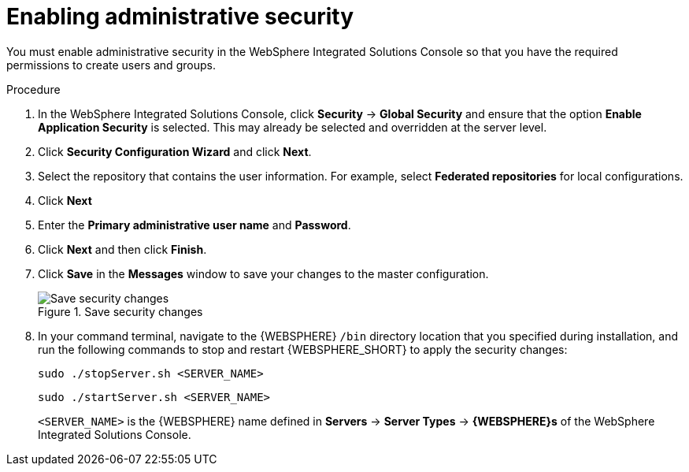 [id='was-security-set-proc']
= Enabling administrative security

You must enable administrative security in the WebSphere Integrated Solutions Console so that you have the required permissions to create users and groups.

.Procedure
. In the WebSphere Integrated Solutions Console, click *Security* -> *Global Security* and ensure that the option *Enable Application Security* is selected. This may already be selected and overridden at the server level.
. Click *Security Configuration Wizard* and click *Next*.
//.Global Security Configuration Page
//image::websphere/global_security.png[]
. Select the repository that contains the user information. For example, select *Federated repositories* for local configurations.
. Click *Next*
. Enter the *Primary administrative user name* and *Password*.
. Click *Next* and then click *Finish*.
. Click *Save* in the *Messages* window to save your changes to the master configuration.
+
.Save security changes
image::websphere/messages_popup.png[Save security changes]
. In your command terminal, navigate to the {WEBSPHERE} `/bin` directory location that you specified during installation, and run the following commands to stop and restart {WEBSPHERE_SHORT} to apply the security changes:
+
--
[source]
----
sudo ./stopServer.sh <SERVER_NAME>
----

[source]
----
sudo ./startServer.sh <SERVER_NAME>
----

`<SERVER_NAME>` is the {WEBSPHERE} name defined in *Servers* -> *Server Types* -> *{WEBSPHERE}s* of the WebSphere Integrated Solutions Console.
--
